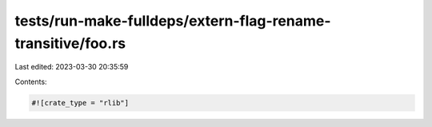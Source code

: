 tests/run-make-fulldeps/extern-flag-rename-transitive/foo.rs
============================================================

Last edited: 2023-03-30 20:35:59

Contents:

.. code-block:: rs

    #![crate_type = "rlib"]


